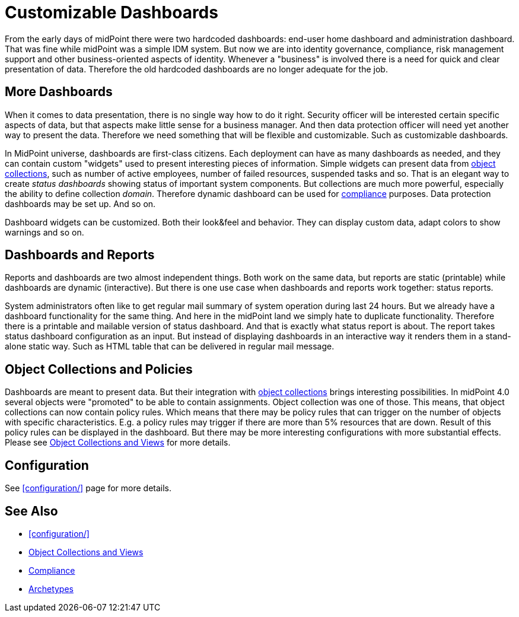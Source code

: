 = Customizable Dashboards
:page-wiki-name: Customizable Dashboards
:page-wiki-id: 27361691
:page-wiki-metadata-create-user: semancik
:page-wiki-metadata-create-date: 2019-01-31T11:38:34.604+01:00
:page-wiki-metadata-modify-user: semancik
:page-wiki-metadata-modify-date: 2019-02-01T13:16:14.087+01:00
:page-nav-title: Dashboards
:page-midpoint-feature: true
:page-alias: { "parent" : "/midpoint/features/current/" }
:page-since: "4.0"
:page-upkeep-status: orange
:page-upkeep-note: This was a "planned feature" test. I have quicly edited it to be a in present tense. But perhaps more edits are needed.

From the early days of midPoint there were two hardcoded dashboards: end-user home dashboard and administration dashboard.
That was fine while midPoint was a simple IDM system.
But now we are into identity governance, compliance, risk management support and other business-oriented aspects of identity.
Whenever a "business" is involved there is a need for quick and clear presentation of data.
Therefore the old hardcoded dashboards are no longer adequate for the job.

== More Dashboards

When it comes to data presentation, there is no single way how to do it right.
Security officer will be interested certain specific aspects of data, but that aspects make little sense for a business manager.
And then data protection officer will need yet another way to present the data.
Therefore we need something that will be flexible and customizable.
Such as customizable dashboards.

In MidPoint universe, dashboards are first-class citizens.
Each deployment can have as many dashboards as needed, and they can contain custom "widgets" used to present interesting pieces of information.
Simple widgets can present data from xref:/midpoint/reference/admin-gui/collections-views/[object collections], such as number of active employees, number of failed resources, suspended tasks and so.
That is an elegant way to create _status dashboards_ showing status of important system components.
But collections are much more powerful, especially the ability to define collection _domain_. Therefore dynamic dashboard can be used for xref:/midpoint/features/planned/compliance/[compliance] purposes.
Data protection dashboards may be set up.
And so on.

Dashboard widgets can be customized.
Both their look&feel and behavior.
They can display custom data, adapt colors to show warnings and so on.

== Dashboards and Reports

Reports and dashboards are two almost independent things.
Both work on the same data, but reports are static (printable) while dashboards are dynamic (interactive).
But there is one use case when dashboards and reports work together: status reports.

System administrators often like to get regular mail summary of system operation during last 24 hours.
But we already have a dashboard functionality for the same thing.
And here in the midPoint land we simply hate to duplicate functionality.
Therefore there is a printable and mailable version of status dashboard.
And that is exactly what status report is about.
The report takes status dashboard configuration as an input.
But instead of displaying dashboards in an interactive way it renders them in a stand-alone static way.
Such as HTML table that can be delivered in regular mail message.

== Object Collections and Policies

Dashboards are meant to present data.
But their integration with xref:/midpoint/reference/admin-gui/collections-views/[object collections] brings interesting possibilities.
In midPoint 4.0 several objects were "promoted" to be able to contain assignments.
Object collection was one of those.
This means, that object collections can now contain policy rules.
Which means that there may be policy rules that can trigger on the number of objects with specific characteristics.
E.g. a policy rules may trigger if there are more than 5% resources that are down.
Result of this policy rules can be displayed in the dashboard.
But there may be more interesting configurations with more substantial effects.
Please see xref:/midpoint/reference/admin-gui/collections-views/[Object Collections and Views] for more details.

== Configuration

See xref:configuration/[] page for more details.

== See Also

* xref:configuration/[]

* xref:/midpoint/reference/admin-gui/collections-views/[Object Collections and Views]

* xref:/midpoint/features/planned/compliance/[Compliance]

* xref:/midpoint/reference/schema/archetypes/[Archetypes]